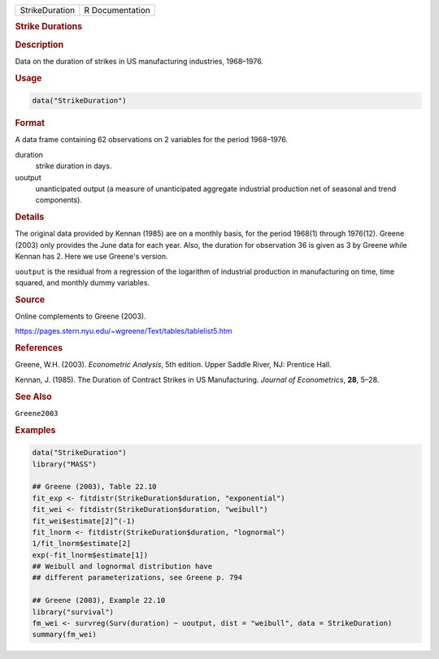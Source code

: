 .. container::

   ============== ===============
   StrikeDuration R Documentation
   ============== ===============

   .. rubric:: Strike Durations
      :name: StrikeDuration

   .. rubric:: Description
      :name: description

   Data on the duration of strikes in US manufacturing industries,
   1968–1976.

   .. rubric:: Usage
      :name: usage

   .. code:: R

      data("StrikeDuration")

   .. rubric:: Format
      :name: format

   A data frame containing 62 observations on 2 variables for the period
   1968–1976.

   duration
      strike duration in days.

   uoutput
      unanticipated output (a measure of unanticipated aggregate
      industrial production net of seasonal and trend components).

   .. rubric:: Details
      :name: details

   The original data provided by Kennan (1985) are on a monthly basis,
   for the period 1968(1) through 1976(12). Greene (2003) only provides
   the June data for each year. Also, the duration for observation 36 is
   given as 3 by Greene while Kennan has 2. Here we use Greene's
   version.

   ``uoutput`` is the residual from a regression of the logarithm of
   industrial production in manufacturing on time, time squared, and
   monthly dummy variables.

   .. rubric:: Source
      :name: source

   Online complements to Greene (2003).

   https://pages.stern.nyu.edu/~wgreene/Text/tables/tablelist5.htm

   .. rubric:: References
      :name: references

   Greene, W.H. (2003). *Econometric Analysis*, 5th edition. Upper
   Saddle River, NJ: Prentice Hall.

   Kennan, J. (1985). The Duration of Contract Strikes in US
   Manufacturing. *Journal of Econometrics*, **28**, 5–28.

   .. rubric:: See Also
      :name: see-also

   ``Greene2003``

   .. rubric:: Examples
      :name: examples

   .. code:: R

      data("StrikeDuration")
      library("MASS")

      ## Greene (2003), Table 22.10
      fit_exp <- fitdistr(StrikeDuration$duration, "exponential")
      fit_wei <- fitdistr(StrikeDuration$duration, "weibull")
      fit_wei$estimate[2]^(-1)
      fit_lnorm <- fitdistr(StrikeDuration$duration, "lognormal")
      1/fit_lnorm$estimate[2]
      exp(-fit_lnorm$estimate[1])
      ## Weibull and lognormal distribution have
      ## different parameterizations, see Greene p. 794

      ## Greene (2003), Example 22.10
      library("survival")
      fm_wei <- survreg(Surv(duration) ~ uoutput, dist = "weibull", data = StrikeDuration)
      summary(fm_wei)
